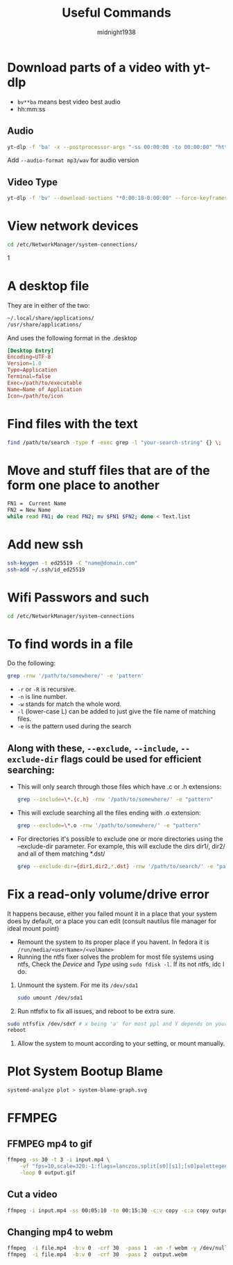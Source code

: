 #+title: Useful Commands
#+author: midnight1938

* Download parts of a video with yt-dlp
- ~bv**ba~ means best video best audio
- hh:mm:ss
** Audio
#+begin_src bash
yt-dlp -f 'ba' -x --postprocessor-args "-ss 00:00:00 -to 00:00:00" "https://youtu.be"
#+end_src
Add ~--audio-format mp3/wav~ for audio version
** Video Type
#+begin_src bash
yt-dlp -f 'bv' --download-sections "*0:00:18-0:00:00" --force-keyframes-at-cuts "https://youtu.be"
#+end_src

* View network devices
#+begin_src bash
cd /etc/NetworkManager/system-connections/
#+end_src1

* A desktop file
They are in either of the two:
#+begin_src bash
~/.local/share/applications/
/usr/share/applications/
#+end_src
And uses the following format in the .desktop
#+begin_src conf
[Desktop Entry]
Encoding=UTF-8
Version=1.0
Type=Application
Terminal=false
Exec=/path/to/executable
Name=Name of Application
Icon=/path/to/icon
#+end_src
* Find files with the text
#+begin_src bash
find /path/to/search -type f -exec grep -l "your-search-string" {} \;
#+end_src

* Move and stuff files that are of the form one place to another
#+begin_src bash
FN1 =  Current Name
FN2 = New Name
while read FN1; do read FN2; mv $FN1 $FN2; done < Text.list
#+end_src

* Add new ssh
#+begin_src bash
ssh-keygen -t ed25519 -C "name@domain.com"
ssh-add ~/.ssh/id_ed25519
#+end_src

* Wifi Passwors and such
#+begin_src bash
cd /etc/NetworkManager/system-connections
#+end_src
* To find words in a file
Do the following:
#+begin_src bash
grep -rnw '/path/to/somewhere/' -e 'pattern'
#+end_src
- ~-r~ or ~-R~ is recursive.
- ~-n~ is line number.
- ~-w~ stands for match the whole word.
- ~-l~ (lower-case L) can be added to just give the file name of matching files.
- ~-e~ is the pattern used during the search

** Along with these, ~--exclude~, ~--include~, ~--exclude-dir~ flags could be used for efficient searching:

- This will only search through those files which have .c or .h extensions:
  #+begin_src bash
  grep --include=\*.{c,h} -rnw '/path/to/somewhere/' -e "pattern"
  #+end_src
- This will exclude searching all the files ending with .o extension:
  #+begin_src bash
  grep --exclude=\*.o -rnw '/path/to/somewhere/' -e "pattern"
  #+end_src

- For directories it's possible to exclude one or more directories using the --exclude-dir parameter.
  For example, this will exclude the dirs dir1/, dir2/ and all of them matching *.dst/
  #+begin_src bash
  grep --exclude-dir={dir1,dir2,*.dst} -rnw '/path/to/search/' -e "pattern"
  #+end_src
* Fix a read-only volume/drive error
It happens because, either you failed mount it in a place that your system does by default, or a place you can edit (consult nautilus file manager for ideal mount point)
+ Remount the system to its proper place if you havent. In fedora it is ~/run/media/<userName>/<volName>~
+ Running the ntfs fixer solves the problem for most file systems using ntfs,
  Check the /Device/ and /Type/ using ~sudo fdisk -l~. If its not ntfs, idc I do.

1. Unmount the system. For me its ~/dev/sda1~
   #+begin_src bash
sudo umount /dev/sda1
   #+end_src
2. Run ntfsfix to fix all issues, and reboot to be extra sure.
#+begin_src bash
sudo ntfsfix /dev/sdxY # x being 'a' for most ppl and Y depends on your volume/disk
reboot
#+end_src
3. Allow the system to mount according to your setting, or mount manually.

#  LocalWords:  ntfsfix
* Plot System Bootup Blame
#+begin_src bash
systemd-analyze plot > system-blame-graph.svg
#+end_src
* FFMPEG
** FFMPEG mp4 to gif
#+begin_src bash
ffmpeg -ss 30 -t 3 -i input.mp4 \
    -vf "fps=10,scale=320:-1:flags=lanczos,split[s0][s1];[s0]palettegen[p];[s1][p]paletteuse" \
    -loop 0 output.gif
#+end_src
** Cut a video
#+begin_src bash
ffmpeg -i input.mp4 -ss 00:05:10 -to 00:15:30 -c:v copy -c:a copy output2.mp4
#+end_src
** Changing mp4 to webm
#+begin_src bash
ffmpeg  -i file.mp4  -b:v 0  -crf 30  -pass 1  -an -f webm -y /dev/null && \
ffmpeg  -i file.mp4  -b:v 0  -crf 30  -pass 2  output.webm
#+end_src

